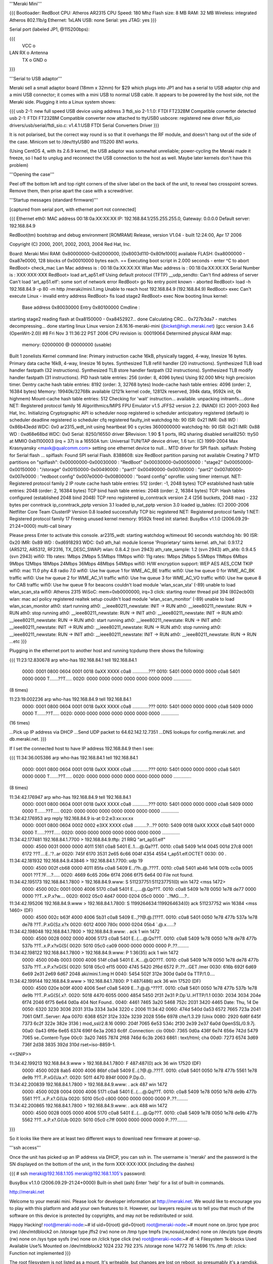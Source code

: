 '''Meraki Mini'''

{{{
Bootloader: RedBoot
CPU: Atheros AR2315
CPU Speed: 180 Mhz
Flash size: 8 MB
RAM: 32 MB
Wireless: integrated Atheros 802.11b/g
Ethernet: 1xLAN
USB: none
Serial: yes
JTAG: yes
}}}

Serial port (labeled JP1, @115200bps):

{{{
      VCC o
LAN   RX  o   Antenna
      TX  o
      GND o
}}}

'''Serial to USB adaptor'''

Meraki sell a small adaptor board (18mm x 32mm) for $29 which plugs into JP1 and has a serial to USB adaptor chip and a mini USB connector; it comes with a mini USB to normal USB cable. It appears to be powered by the host side, not the Meraki side. Plugging it into a Linux system shows:

{{{
usb 2-1: new full speed USB device using address 3
ftdi_sio 2-1:1.0: FTDI FT232BM Compatible converter detected
usb 2-1: FTDI FT232BM Compatible converter now attached to ttyUSB0
usbcore: registered new driver ftdi_sio
drivers/usb/serial/ftdi_sio.c: v1.4.1:USB FTDI Serial Converters Driver
}}}

It is not polarised, but the correct way round is so that it overhangs the RF module, and doesn't hang out of the side of the case. Minicom set to /dev/ttyUSB0 and 115200 8N1 works.

(Using CentOS 4, with its 2.6.9 kernel, the USB adaptor was somewhat unreliable; power-cycling the Meraki made it freeze, so I had to unplug and reconnect the USB connection to the host as well. Maybe later kernels don't have this problem)

'''Opening the case'''

Peel off the bottom left and top right corners of the silver label on the back of the unit, to reveal two crosspoint screws. Remove them, then prise apart the case with a screwdriver.

'''Startup messages (standard firmware)'''

[captured from serial port, with ethernet port not connected]

{{{
Ethernet eth0: MAC address 00:18:0a:XX:XX:XX
IP: 192.168.84.1/255.255.255.0, Gateway: 0.0.0.0
Default server: 192.168.84.9

RedBoot(tm) bootstrap and debug environment [ROMRAM]
Release, version V1.04 - built 12:24:00, Apr 17 2006

Copyright (C) 2000, 2001, 2002, 2003, 2004 Red Hat, Inc.

Board: Meraki Mini
RAM: 0x80000000-0x82000000, [0x8003d110-0x80fe1000] available
FLASH: 0xa8000000 - 0xa87e0000, 128 blocks of 0x00010000 bytes each.
== Executing boot script in 2.000 seconds - enter ^C to abort
RedBoot> check_mac
Lan Mac address is  : 00:18:0a:XX:XX:XX
Wlan Mac address is : 00:18:0a:XX:XX:XX
Serial Number is    : XXX-XXX-XXX
RedBoot> load art_ap51.elf
Using default protocol (TFTP)
__udp_sendto: Can't find address of server
Can't load 'art_ap51.elf': some sort of network error
RedBoot> go
No entry point known - aborted
RedBoot> load -h 192.168.84.9 -p 80 -m http /meraki/mini.1.img
Unable to reach host 192.168.84.9 (192.168.84.9)
RedBoot> exec
Can't execute Linux - invalid entry address
RedBoot> fis load stage2
RedBoot> exec
Now booting linux kernel:
 Base address 0x80030000 Entry 0x80100000
 Cmdline :
starting stage2
reading flash at 0xa8150000 - 0xa8452927... done
Calculating CRC... 0x727b3da7 - matches
decompressing... done
starting linux
Linux version 2.6.16.16-meraki-mini (jbicket@high.meraki.net) (gcc version 3.4.6 (OpenWrt-2.0)) #8 Fri Nov 3 11:36:22 PST 2006
CPU revision is: 00019064
Determined physical RAM map:
 memory: 02000000 @ 00000000 (usable)
Built 1 zonelists
Kernel command line:
Primary instruction cache 16kB, physically tagged, 4-way, linesize 16 bytes.
Primary data cache 16kB, 4-way, linesize 16 bytes.
Synthesized TLB refill handler (20 instructions).
Synthesized TLB load handler fastpath (32 instructions).
Synthesized TLB store handler fastpath (32 instructions).
Synthesized TLB modify handler fastpath (31 instructions).
PID hash table entries: 256 (order: 8, 4096 bytes)
Using 92.000 MHz high precision timer.
Dentry cache hash table entries: 8192 (order: 3, 32768 bytes)
Inode-cache hash table entries: 4096 (order: 2, 16384 bytes)
Memory: 19940k/32768k available (2121k kernel code, 12812k reserved, 394k data, 9592k init, 0k highmem)
Mount-cache hash table entries: 512
Checking for 'wait' instruction...  available.
unpacking initramfs....done
NET: Registered protocol family 16
Algorithmics/MIPS FPU Emulator v1.5
JFFS2 version 2.2. (NAND) (C) 2001-2003 Red Hat, Inc.
Initializing Cryptographic API
io scheduler noop registered
io scheduler anticipatory registered (default)
io scheduler deadline registered
io scheduler cfq registered
faulty_init
watchdog hb: 90  ISR: 0x21  IMR: 0x8  WD : 0x86b43edd  WDC: 0x0
ar2315_wdt_init using heartbeat 90 s cycles 3600000000
watchdog hb: 90  ISR: 0x21  IMR: 0x88  WD : 0xd68e68bd  WDC: 0x0
Serial: 8250/16550 driver $Revision: 1.90 $ 1 ports, IRQ sharing disabled
serial8250: ttyS0 at MMIO 0xb1100003 (irq = 37) is a 16550A
tun: Universal TUN/TAP device driver, 1.6
tun: (C) 1999-2004 Max Krasnyansky <maxk@qualcomm.com>
setting one ethernet device to null...
MTD driver for SPI flash.
spiflash: Probing for Serial flash ...
spiflash: Found SPI serial Flash.
8388608: size
RedBoot partition parsing not available
Creating 7 MTD partitions on "spiflash":
0x00000000-0x00030000 : "RedBoot"
0x00030000-0x00050000 : "stage2"
0x00050000-0x00150000 : "/storage"
0x00150000-0x00490000 : "part1"
0x00490000-0x007d0000 : "part2"
0x007d0000-0x007e0000 : "redboot config"
0x007e0000-0x00800000 : "board config"
oprofile: using timer interrupt.
NET: Registered protocol family 2
IP route cache hash table entries: 512 (order: -1, 2048 bytes)
TCP established hash table entries: 2048 (order: 2, 16384 bytes)
TCP bind hash table entries: 2048 (order: 2, 16384 bytes)
TCP: Hash tables configured (established 2048 bind 2048)
TCP reno registered
ip_conntrack version 2.4 (256 buckets, 2048 max) - 232 bytes per conntrack
ip_conntrack_pptp version 3.1 loaded
ip_nat_pptp version 3.0 loaded
ip_tables: (C) 2000-2006 Netfilter Core Team
ClusterIP Version 0.8 loaded successfully
TCP bic registered
NET: Registered protocol family 1
NET: Registered protocol family 17
Freeing unused kernel memory: 9592k freed
init started:  BusyBox v1.1.0 (2006.09.29-21:24+0000) multi-call binary

Please press Enter to activate this console. ar2315_wdt: starting watchdog w/timeout 90 seconds
watchdog hb: 90  ISR: 0x20  IMR: 0x89  WD : 0xd6918293  WDC: 0x0
ath_hal: module license 'Proprietary' taints kernel.
ath_hal: 0.9.17.2 (AR5212, AR5312, RF2316, TX_DESC_SWAP)
wlan: 0.8.4.2 (svn 2943)
ath_rate_sample: 1.2 (svn 2943)
ath_ahb: 0.9.4.5 (svn 2943)
wifi0: 11b rates: 1Mbps 2Mbps 5.5Mbps 11Mbps
wifi0: 11g rates: 1Mbps 2Mbps 5.5Mbps 11Mbps 6Mbps 9Mbps 12Mbps 18Mbps 24Mbps 36Mbps 48Mbps 54Mbps
wifi0: H/W encryption support: WEP AES AES_CCM TKIP
wifi0: mac 11.0 phy 4.8 radio 7.0
wifi0: Use hw queue 1 for WME_AC_BE traffic
wifi0: Use hw queue 0 for WME_AC_BK traffic
wifi0: Use hw queue 2 for WME_AC_VI traffic
wifi0: Use hw queue 3 for WME_AC_VO traffic
wifi0: Use hw queue 8 for CAB traffic
wifi0: Use hw queue 9 for beacons
couldn't load module 'wlan_scan_sta' (-89)
unable to load wlan_scan_sta
wifi0: Atheros 2315 WiSoC: mem=0xb0000000, irq=3
click: starting router thread pid 394 (802ecb00)
wlan: mac acl policy registered
realtek setup
couldn't load module 'wlan_scan_monitor' (-89)
unable to load wlan_scan_monitor
ath0: start running
ath0: __ieee80211_newstate: INIT -> RUN
ath0: __ieee80211_newstate: RUN -> RUN
ath0: stop running
ath0: __ieee80211_newstate: RUN -> INIT
ath0: __ieee80211_newstate: INIT -> RUN
ath0: __ieee80211_newstate: RUN -> RUN
ath0: start running
ath0: __ieee80211_newstate: RUN -> INIT
ath0: __ieee80211_newstate: INIT -> RUN
ath0: __ieee80211_newstate: RUN -> RUN
ath0: stop running
ath0: __ieee80211_newstate: RUN -> INIT
ath0: __ieee80211_newstate: INIT -> RUN
ath0: __ieee80211_newstate: RUN -> RUN
...etc
}}}

Plugging in the ethernet port to another host and running tcpdump there shows the following:

{{{
11:23:12.830678 arp who-has 192.168.84.1 tell 192.168.84.1
  0000: 0001 0800 0604 0001 0018 0aXX XXXX c0a8  .............???
  0010: 5401 0000 0000 0000 c0a8 5401 0000 0000  T.......??T.....
  0020: 0000 0000 0000 0000 0000 0000 0000       ..............

(8 times)

11:23:19.002236 arp who-has 192.168.84.9 tell 192.168.84.1
  0000: 0001 0800 0604 0001 0018 0aXX XXXX c0a8  .............???
  0010: 5401 0000 0000 0000 c0a8 5409 0000 0000  T.......??T.....
  0020: 0000 0000 0000 0000 0000 0000 0000       ..............

(16 times)

...Pick up IP address via DHCP
...Send UDP packet to 64.62.142.12.7351
...DNS lookups for config.meraki.net. and db.meraki.net.
}}}

If I set the connected host to have IP address 192.168.84.9 then I see:

{{{
11:34:36.005386 arp who-has 192.168.84.1 tell 192.168.84.1
  0000: 0001 0800 0604 0001 0018 0aXX XXXX c0a8  .............???
  0010: 5401 0000 0000 0000 c0a8 5401 0000 0000  T.......??T.....
  0020: 0000 0000 0000 0000 0000 0000 0000       ..............

(8 times)

11:34:42.176947 arp who-has 192.168.84.9 tell 192.168.84.1
  0000: 0001 0800 0604 0001 0018 0aXX XXXX c0a8  .............???
  0010: 5401 0000 0000 0000 c0a8 5409 0000 0000  T.......??T.....
  0020: 0000 0000 0000 0000 0000 0000 0000       ..............

11:34:42.176953 arp reply 192.168.84.9 is-at 0:2:e3:xx:xx:xx
  0000: 0001 0800 0604 0002 0002 e3XX XXXX c0a8  ..........?...??
  0010: 5409 0018 0aXX XXXX c0a8 5401 0000 0000  T......???T.....
  0020: 0000 0000 0000 0000 0000 0000 0000       ..............

11:34:42.177481 192.168.84.1.7700 > 192.168.84.9.tftp: 21 RRQ "art_ap51.elf"
  0000: 4500 0031 0000 0000 4011 5161 c0a8 5401  E..1....@.Qa??T.
  0010: c0a8 5409 1e14 0045 001d 27c8 0001 6172  ??T....E..'?..ar
  0020: 745f 6170 3531 2e65 6c66 004f 4354 4554  t_ap51.elf.OCTET
  0030: 00                                       .

11:34:42.181932 192.168.84.9.43846 > 192.168.84.1.7700: udp 19
  0000: 4500 002f cb68 0000 4011 85fa c0a8 5409  E../?h..@..???T.
  0010: c0a8 5401 ab46 1e14 001b cc0a 0005 0001  ??T.?F....?.....
  0020: 4669 6c65 206e 6f74 2066 6f75 6e64 00    File not found.

11:34:42.195173 192.168.84.1.7800 > 192.168.84.9.www: S 511237751:511237751(0) win 1472 <mss 1472>
  0000: 4500 002c 0001 0000 4006 5170 c0a8 5401  E..,....@.Qp??T.
  0010: c0a8 5409 1e78 0050 1e78 de77 0000 0000  ??T..x.P.x?w....
  0020: 6002 05c0 4d47 0000 0204 05c0 0000       `..?MG.....?..

11:34:42.195206 192.168.84.9.www > 192.168.84.1.7800: S 1199264634:1199264634(0) ack 511237752 win 16384 <mss 1460> (DF)
  0000: 4500 002c b63f 4000 4006 5b31 c0a8 5409  E..,??@.@.[1??T.
  0010: c0a8 5401 0050 1e78 477b 537a 1e78 de78  ??T..P.xG{Sz.x?x
  0020: 6012 4000 780c 0000 0204 05b4            `.@.x......?

11:34:42.198048 192.168.84.1.7800 > 192.168.84.9.www: . ack 1 win 1472
  0000: 4500 0028 0002 0000 4006 5173 c0a8 5401  E..(....@.Qs??T.
  0010: c0a8 5409 1e78 0050 1e78 de78 477b 537b  ??T..x.P.x?xG{S{
  0020: 5010 05c0 ca09 0000 0000 0000 0000       P..??.........

11:34:42.198122 192.168.84.1.7800 > 192.168.84.9.www: P 1:36(35) ack 1 win 1472
  0000: 4500 004b 0003 0000 4006 514f c0a8 5401  E..K....@.QO??T.
  0010: c0a8 5409 1e78 0050 1e78 de78 477b 537b  ??T..x.P.x?xG{S{
  0020: 5018 05c0 ef15 0000 4745 5420 2f6d 6572  P..??...GET /mer
  0030: 616b 692f 6d69 6e69 2e31 2e69 6d67 2048  aki/mini.1.img H
  0040: 5454 502f 312e 300d 0a0d 0a              TTP/1.0....

11:34:42.199144 192.168.84.9.www > 192.168.84.1.7800: P 1:487(486) ack 36 win 17520 (DF)
  0000: 4500 020e b09f 4000 4006 5eef c0a8 5409  E...?.@.@.^???T.
  0010: c0a8 5401 0050 1e78 477b 537b 1e78 de9b  ??T..P.xG{S{.x?.
  0020: 5018 4470 6055 0000 4854 5450 2f31 2e31  P.Dp`U..HTTP/1.1
  0030: 2034 3034 204e 6f74 2046 6f75 6e64 0d0a   404 Not Found..
  0040: 4461 7465 3a20 5468 752c 2031 3420 4465  Date: Thu, 14 De
  0050: 6320 3230 3036 2031 313a 3334 3a34 3220  c 2006 11:34:42
  0060: 474d 540d 0a53 6572 7665 723a 2041 7061  GMT..Server: Apa
  0070: 6368 652f 312e 332e 3239 2028 556e 6978  che/1.3.29 (Unix
  0080: 2920 6d6f 645f 7373 6c2f 322e 382e 3136  ) mod_ssl/2.8.16
  0090: 204f 7065 6e53 534c 2f30 2e39 2e37 6a0d   OpenSSL/0.9.7j.
  00a0: 0a43 6f6e 6e65 6374 696f 6e3a 2063 6c6f  .Connection: clo
  00b0: 7365 0d0a 436f 6e74 656e 742d 5479 7065  se..Content-Type
  00c0: 3a20 7465 7874 2f68 746d 6c3b 2063 6861  : text/html; cha
  00d0: 7273 6574 3d69 736f 2d38 3835 392d 310d  rset=iso-8859-1.
<<SNIP>>

11:34:42.199213 192.168.84.9.www > 192.168.84.1.7800: F 487:487(0) ack 36 win 17520 (DF)
  0000: 4500 0028 8ab5 4000 4006 86bf c0a8 5409  E..(.?@.@..???T.
  0010: c0a8 5401 0050 1e78 477b 5561 1e78 de9b  ??T..P.xG{Ua.x?.
  0020: 5011 4470 894f 0000                      P.Dp.O..

11:34:42.200839 192.168.84.1.7800 > 192.168.84.9.www: . ack 487 win 1472
  0000: 4500 0028 0004 0000 4006 5171 c0a8 5401  E..(....@.Qq??T.
  0010: c0a8 5409 1e78 0050 1e78 de9b 477b 5561  ??T..x.P.x?.G{Ua
  0020: 5010 05c0 c800 0000 0000 0000 0000       P..??.........

11:34:42.200865 192.168.84.1.7800 > 192.168.84.9.www: . ack 488 win 1472
  0000: 4500 0028 0005 0000 4006 5170 c0a8 5401  E..(....@.Qp??T.
  0010: c0a8 5409 1e78 0050 1e78 de9b 477b 5562  ??T..x.P.x?.G{Ub
  0020: 5010 05c0 c7ff 0000 0000 0000 0000       P..???........
}}}

So it looks like there are at least two different ways to download new firmware at power-up.

'''ssh access'''

Once the unit has picked up an IP address via DHCP, you can ssh in. The username is 'meraki' and the password is the SN displayed on the bottom of the unit, in the form XXX-XXX-XXX (including the dashes)

{{{
# ssh meraki@192.168.1.105
meraki@192.168.1.105's password:


BusyBox v1.1.0 (2006.09.29-21:24+0000) Built-in shell (ash)
Enter 'help' for a list of built-in commands.

http://meraki.net

Welcome to your meraki mini.  Please look for developer information at
http://meraki.net.  We would like to encourage you to play with this
platform and add your own features to it.  However, our lawyers
require us to tell you that much of the software on this device is
protected by copyrights, and may not be redistributed or sold.

Happy Hacking!
root@meraki-node:~# id
uid=0(root) gid=0(root)
root@meraki-node:~# mount
none on /proc type proc (rw)
/dev/mtdblock2 on /storage type jffs2 (rw)
none on /tmp type tmpfs (rw,nosuid,nodev)
none on /dev/pts type devpts (rw)
none on /sys type sysfs (rw)
none on /click type click (rw)
root@meraki-node:~# df -k
Filesystem           1k-blocks      Used Available Use% Mounted on
/dev/mtdblock2            1024       232       792  23% /storage
none                     14772        76     14696   1% /tmp
df: /click: Function not implemented
}}}

The root filesystem is not listed as a mount. It's writeable, but changes are lost on reboot, so presumably it's a ramdisk.

'''OpenWrt support'''

OpenWrt support is not currently in the main SVN repository. Meraki distribute their own distribution at http://www.meraki.net/linux/openwrt-meraki.tar.gz
